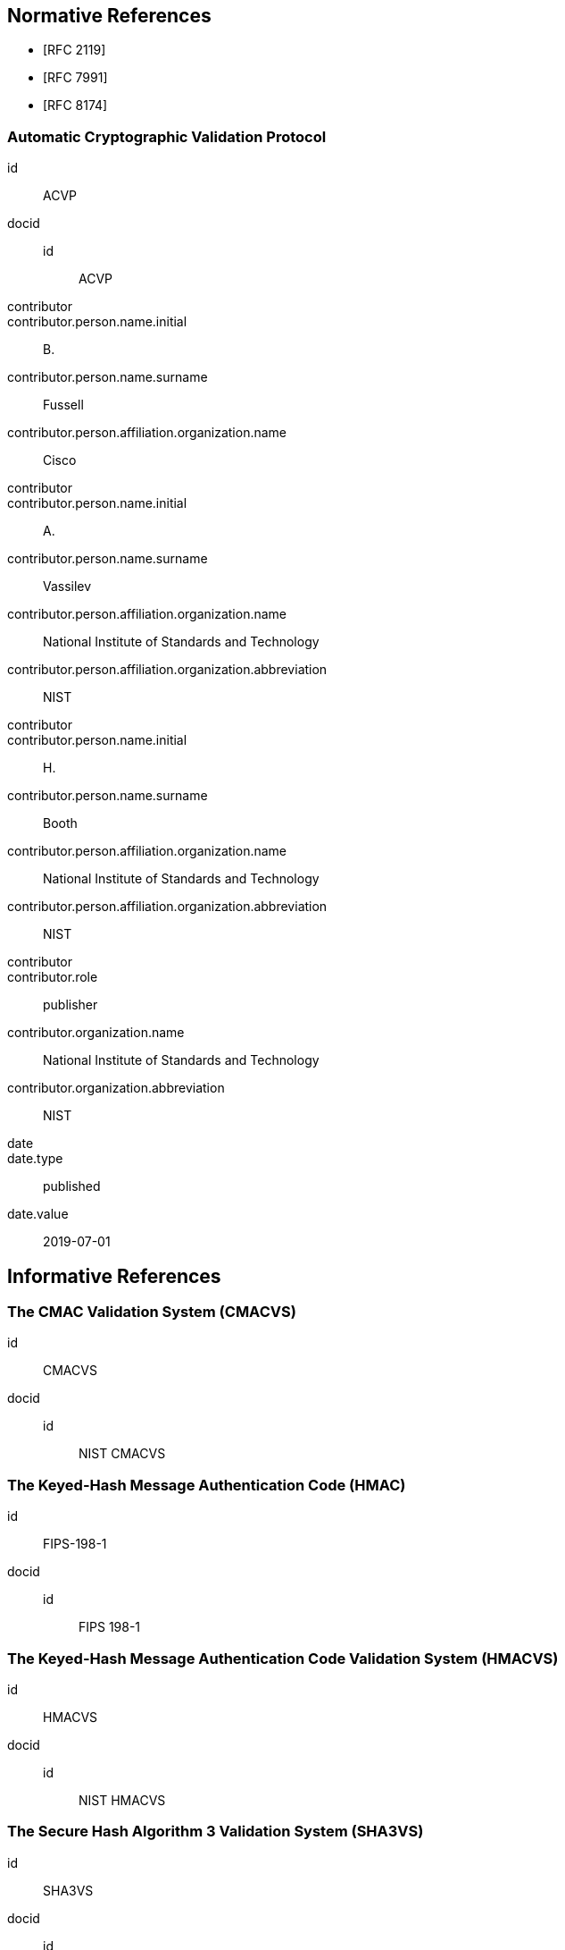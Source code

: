 
[bibliography]
== Normative References

* [[[RFC2119,RFC 2119]]]
* [[[RFC7991,RFC 7991]]]
* [[[RFC8174,RFC 8174]]]

[%bibitem]
=== Automatic Cryptographic Validation Protocol
id:: ACVP
docid::
  id::: ACVP
contributor::
contributor.person.name.initial:: B.
contributor.person.name.surname:: Fussell
contributor.person.affiliation.organization.name:: Cisco
contributor::
contributor.person.name.initial:: A.
contributor.person.name.surname:: Vassilev
contributor.person.affiliation.organization.name:: National Institute of Standards and Technology
contributor.person.affiliation.organization.abbreviation:: NIST
contributor::
contributor.person.name.initial:: H.
contributor.person.name.surname:: Booth
contributor.person.affiliation.organization.name:: National Institute of Standards and Technology
contributor.person.affiliation.organization.abbreviation:: NIST
contributor::
contributor.role:: publisher
contributor.organization.name:: National Institute of Standards and Technology
contributor.organization.abbreviation:: NIST
date::
date.type:: published
date.value:: 2019-07-01

[bibliography]
== Informative References

[%bibitem]
=== The CMAC Validation System (CMACVS)
id:: CMACVS
docid::
  id::: NIST CMACVS

// <reference anchor="CMACVS">
//   <front>
//     <title>The CMAC Validation System (CMACVS)</title>

//     <author initials="S. S." surname="Keller">
//       <organization>NIST</organization>
//     </author>

//     <date year="2011"></date>
//   </front>
// </reference>

[%bibitem]
=== The Keyed-Hash Message Authentication Code (HMAC)
id:: FIPS-198-1
docid::
  id::: FIPS 198-1

// <reference anchor="FIPS-198-1" target="https://nvlpubs.nist.gov/nistpubs/FIPS/NIST.FIPS.198-1.pdf">
//   <front>
//     <title>The Keyed-Hash Message Authentication Code (HMAC)</title>

//     <author surname="NIST">
//       <organization>NIST</organization>
//     </author>

// 	<date month="July" year="2008"></date>
//   </front>
// </reference>

[%bibitem]
=== The Keyed-Hash Message Authentication Code Validation System (HMACVS)
id:: HMACVS
docid::
  id::: NIST HMACVS

// <reference anchor="HMACVS">
//   <front>
//     <title>The Keyed-Hash Message Authentication Code Validation System (HMACVS)</title>

//     <author initials="L. E." surname="Bassham III">
//       <organization>NIST</organization>
//     </author>

//     <date year="2016"></date>
//   </front>
// </reference>

[%bibitem]
=== The Secure Hash Algorithm 3 Validation System (SHA3VS)
id:: SHA3VS
docid::
  id::: NIST SHA3VS

// <reference anchor="SHA3VS">
//   <front>
//     <title>The Secure Hash Algorithm 3 Validation System (SHA3VS)</title>

//     <author initials="L. E." surname="Bassham III">
//       <organization>NIST</organization>
//     </author>

//     <date year="2016"></date>
//   </front>
// </reference>

[%bibitem]
=== The Secure Hash Algorithm Validation System (SHAVS)
id:: SHAVS
docid::
  id::: NIST SHAVS

// <reference anchor="SHAVS">
//   <front>
//     <title>The Secure Hash Algorithm Validation System (SHAVS)</title>

//     <author initials="L. E." surname="Bassham III">
//       <organization>NIST</organization>
//     </author>

//     <date year="2014"></date>
//   </front>
// </reference>

[%bibitem]
=== Recommendation for Block Cipher Modes of Operation: The CMAC Mode for Authentication
id:: SP-800-38B
docid::
  id::: NIST SP 800-38B

// <reference anchor="SP-800-38B" target="https://nvlpubs.nist.gov/nistpubs/SpecialPublications/NIST.SP.800-38b.pdf">
//   <front>
//     <title>Recommendation for Block Cipher Modes of Operation: The CMAC Mode for Authentication</title>

//     <author initials="M." surname="Dworkin">
//       <organization>NIST</organization>
//     </author>

// 	<date month="May" year="2005"></date>
//   </front>
// </reference>

[%bibitem]
=== Recommendation for Block Cipher Modes of Operation: Galois/Counter Mode (GCM) and GMAC
id:: SP-800-38D
docid::
  id::: NIST SP 800-38D

// <reference anchor="SP-800-38D" target="https://nvlpubs.nist.gov/nistpubs/Legacy/SP/nistspecialpublication800-38d.pdf">
//   <front>
//     <title>Recommendation for Block Cipher Modes of Operation: Galois/Counter Mode (GCM) and GMAC</title>

//     <author initials="M." surname="Dworkin">
//       <organization>NIST</organization>
//     </author>

// 	<date month="November" year="2007"></date>
//   </front>
// </reference>
